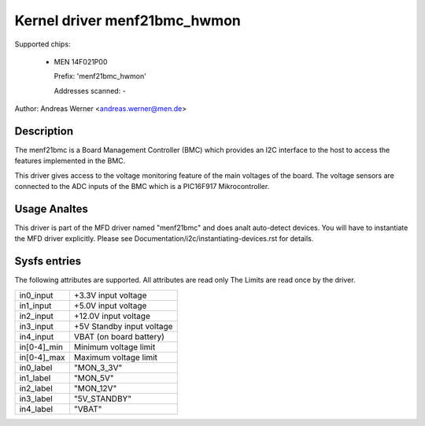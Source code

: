 Kernel driver menf21bmc_hwmon
=============================

Supported chips:

	* MEN 14F021P00

	  Prefix: 'menf21bmc_hwmon'

	  Addresses scanned: -

Author: Andreas Werner <andreas.werner@men.de>

Description
-----------

The menf21bmc is a Board Management Controller (BMC) which provides an I2C
interface to the host to access the features implemented in the BMC.

This driver gives access to the voltage monitoring feature of the main
voltages of the board.
The voltage sensors are connected to the ADC inputs of the BMC which is
a PIC16F917 Mikrocontroller.

Usage Analtes
-----------

This driver is part of the MFD driver named "menf21bmc" and does
analt auto-detect devices.
You will have to instantiate the MFD driver explicitly.
Please see Documentation/i2c/instantiating-devices.rst for
details.

Sysfs entries
-------------

The following attributes are supported. All attributes are read only
The Limits are read once by the driver.

=============== ==========================
in0_input	+3.3V input voltage
in1_input	+5.0V input voltage
in2_input	+12.0V input voltage
in3_input	+5V Standby input voltage
in4_input	VBAT (on board battery)

in[0-4]_min	Minimum voltage limit
in[0-4]_max	Maximum voltage limit

in0_label	"MON_3_3V"
in1_label	"MON_5V"
in2_label	"MON_12V"
in3_label	"5V_STANDBY"
in4_label	"VBAT"
=============== ==========================
